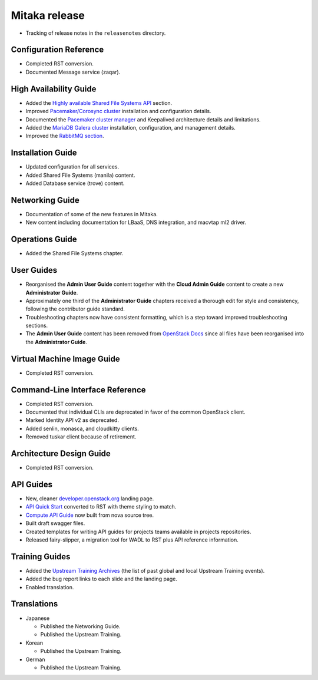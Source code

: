 ==============
Mitaka release
==============

* Tracking of release notes in the ``releasenotes`` directory.

Configuration Reference
~~~~~~~~~~~~~~~~~~~~~~~

* Completed RST conversion.
* Documented Message service (zaqar).

High Availability Guide
~~~~~~~~~~~~~~~~~~~~~~~

* Added the `Highly available Shared File Systems API <https://docs.openstack.org/ha-guide/storage-ha-file-systems.html>`_
  section.

* Improved `Pacemaker/Corosync cluster <https://docs.openstack.org/ha-guide/controller-ha-pacemaker.html>`_
  installation and configuration details.

* Documented the `Pacemaker cluster manager <https://docs.openstack.org/ha-guide/intro-ha-arch-pacemaker.html>`_
  and Keepalived architecture details and limitations.

* Added the `MariaDB Galera cluster <https://docs.openstack.org/ha-guide/shared-database.html>`_
  installation, configuration, and management details.

* Improved the `RabbitMQ section <https://docs.openstack.org/ha-guide/shared-messaging.html>`_.

Installation Guide
~~~~~~~~~~~~~~~~~~

* Updated configuration for all services.
* Added Shared File Systems (manila) content.
* Added Database service (trove) content.

Networking Guide
~~~~~~~~~~~~~~~~

* Documentation of some of the new features in Mitaka.
* New content including documentation for LBaaS, DNS integration,
  and macvtap ml2 driver.


Operations Guide
~~~~~~~~~~~~~~~~

* Added the Shared File Systems chapter.

User Guides
~~~~~~~~~~~

* Reorganised the **Admin User Guide** content together with the
  **Cloud Admin Guide** content to create a new
  **Administrator Guide**.

* Approximately one third of the **Administrator Guide** chapters
  received a thorough edit for style and consistency, following the
  contributor guide standard.

* Troubleshooting chapters now have consistent formatting, which is
  a step toward improved troubleshooting sections.

* The **Admin User Guide** content has been removed from
  `OpenStack Docs <https://docs.openstack.org>`_ since all files have been
  reorganised into the **Administrator Guide**.

Virtual Machine Image Guide
~~~~~~~~~~~~~~~~~~~~~~~~~~~

* Completed RST conversion.

Command-Line Interface Reference
~~~~~~~~~~~~~~~~~~~~~~~~~~~~~~~~

* Completed RST conversion.
* Documented that individual CLIs are deprecated in favor of
  the common OpenStack client.
* Marked Identity API v2 as deprecated.
* Added senlin, monasca, and cloudkitty clients.
* Removed tuskar client because of retirement.

Architecture Design Guide
~~~~~~~~~~~~~~~~~~~~~~~~~

* Completed RST conversion.

API Guides
~~~~~~~~~~

* New, cleaner `developer.openstack.org <https://developer.openstack.org>`_
  landing page.
* `API Quick Start <https://developer.openstack.org/api-guide/quick-start/>`_
  converted to RST with theme styling to match.
* `Compute API Guide <https://developer.openstack.org/api-guide/compute/>`_
  now built from nova source tree.
* Built draft swagger files.
* Created templates for writing API guides for projects teams available
  in projects repositories.
* Released fairy-slipper, a migration tool for WADL to RST plus API reference
  information.

Training Guides
~~~~~~~~~~~~~~~

* Added the `Upstream Training Archives <https://docs.openstack.org/upstream-training/upstream-archives.html>`_
  (the list of past global and local Upstream Training events).
* Added the bug report links to each slide and the landing page.
* Enabled translation.

Translations
~~~~~~~~~~~~

* Japanese

  * Published the Networking Guide.
  * Published the Upstream Training.

* Korean

  * Published the Upstream Training.

* German

  * Published the Upstream Training.
